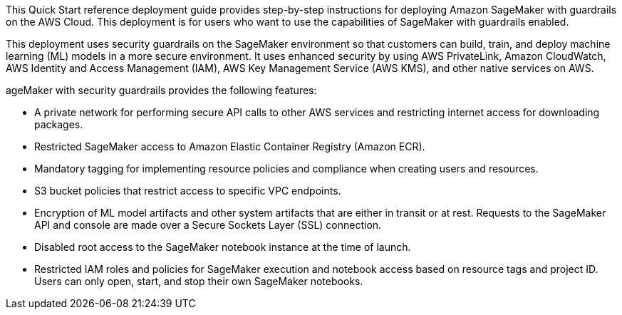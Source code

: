 // Replace the content in <>
// Identify your target audience and explain how/why they would use this Quick Start.
//Avoid borrowing text from third-party websites (copying text from AWS service documentation is fine). Also, avoid marketing-speak, focusing instead on the technical aspect.

This Quick Start reference deployment guide provides step-by-step instructions for deploying Amazon SageMaker with guardrails on the AWS Cloud. This deployment is for users who want to use the capabilities of SageMaker with guardrails enabled.
[.normal]

This deployment uses security guardrails on the SageMaker environment so that customers can build, train, and deploy machine learning (ML) models in a more secure environment. It uses enhanced security by using AWS PrivateLink, Amazon CloudWatch, AWS Identity and Access Management (IAM), AWS Key Management Service (AWS KMS), and other native services on AWS. 

ageMaker with security guardrails provides the following features:

* A private network for performing secure API calls to other AWS services and restricting internet access for downloading packages. 
* Restricted SageMaker access to Amazon Elastic Container Registry (Amazon ECR).
* Mandatory tagging for implementing resource policies and compliance when creating users and resources.
* S3 bucket policies that restrict access to specific VPC endpoints.
* Encryption of ML model artifacts and other system artifacts that are either in transit or at rest. Requests to the SageMaker API and console are made over a Secure Sockets Layer (SSL) connection.
* Disabled root access to the SageMaker notebook instance at the time of launch.
* Restricted IAM roles and policies for SageMaker execution and notebook access based on resource tags and project ID. Users can only open, start, and stop their own SageMaker notebooks. 

